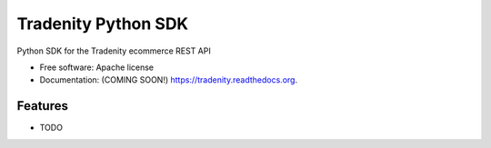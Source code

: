 ===============================
Tradenity Python SDK
===============================

Python SDK for the Tradenity ecommerce REST API

* Free software: Apache license
* Documentation: (COMING SOON!) https://tradenity.readthedocs.org.

Features
--------

* TODO
